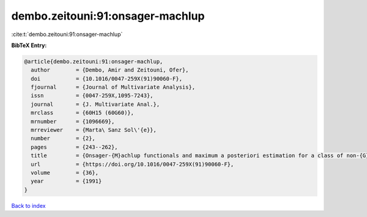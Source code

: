 dembo.zeitouni:91:onsager-machlup
=================================

:cite:t:`dembo.zeitouni:91:onsager-machlup`

**BibTeX Entry:**

.. code-block:: bibtex

   @article{dembo.zeitouni:91:onsager-machlup,
     author        = {Dembo, Amir and Zeitouni, Ofer},
     doi           = {10.1016/0047-259X(91)90060-F},
     fjournal      = {Journal of Multivariate Analysis},
     issn          = {0047-259X,1095-7243},
     journal       = {J. Multivariate Anal.},
     mrclass       = {60H15 (60G60)},
     mrnumber      = {1096669},
     mrreviewer    = {Marta\ Sanz Sol\'{e}},
     number        = {2},
     pages         = {243--262},
     title         = {Onsager-{M}achlup functionals and maximum a posteriori estimation for a class of non-{G}aussian random fields},
     url           = {https://doi.org/10.1016/0047-259X(91)90060-F},
     volume        = {36},
     year          = {1991}
   }

`Back to index <../By-Cite-Keys.html>`_
